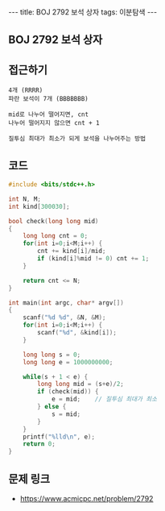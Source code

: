 #+HTML: ---
#+HTML: title: BOJ 2792 보석 상자
#+HTML: tags: 이분탐색
#+HTML: ---
#+OPTIONS: ^:nil

** BOJ 2792 보석 상자

** 접근하기
#+BEGIN_SRC 
4개 (RRRR)
파란 보석이 7개 (BBBBBBB)

mid로 나누어 떨어지면, cnt
나누어 떨어지지 않으면 cnt + 1

질투심 최대가 최소가 되게 보석을 나누어주는 방법
#+END_SRC

** 코드
#+BEGIN_SRC cpp
#include <bits/stdc++.h>

int N, M;
int kind[300030];

bool check(long long mid)
{
    long long cnt = 0;
    for(int i=0;i<M;i++) {
        cnt += kind[i]/mid; 
        if (kind[i]%mid != 0) cnt += 1;
    }

    return cnt <= N;
}

int main(int argc, char* argv[])
{
    scanf("%d %d", &N, &M);
    for(int i=0;i<M;i++) {
        scanf("%d", &kind[i]);
    }

    long long s = 0;
    long long e = 1000000000;

    while(s + 1 < e) {
        long long mid = (s+e)/2;
        if (check(mid)) {
            e = mid;    // 질투심 최대가 최소
        } else {
            s = mid;
        }
    }
    printf("%lld\n", e);
    return 0;
}
#+END_SRC

** 문제 링크
- https://www.acmicpc.net/problem/2792

